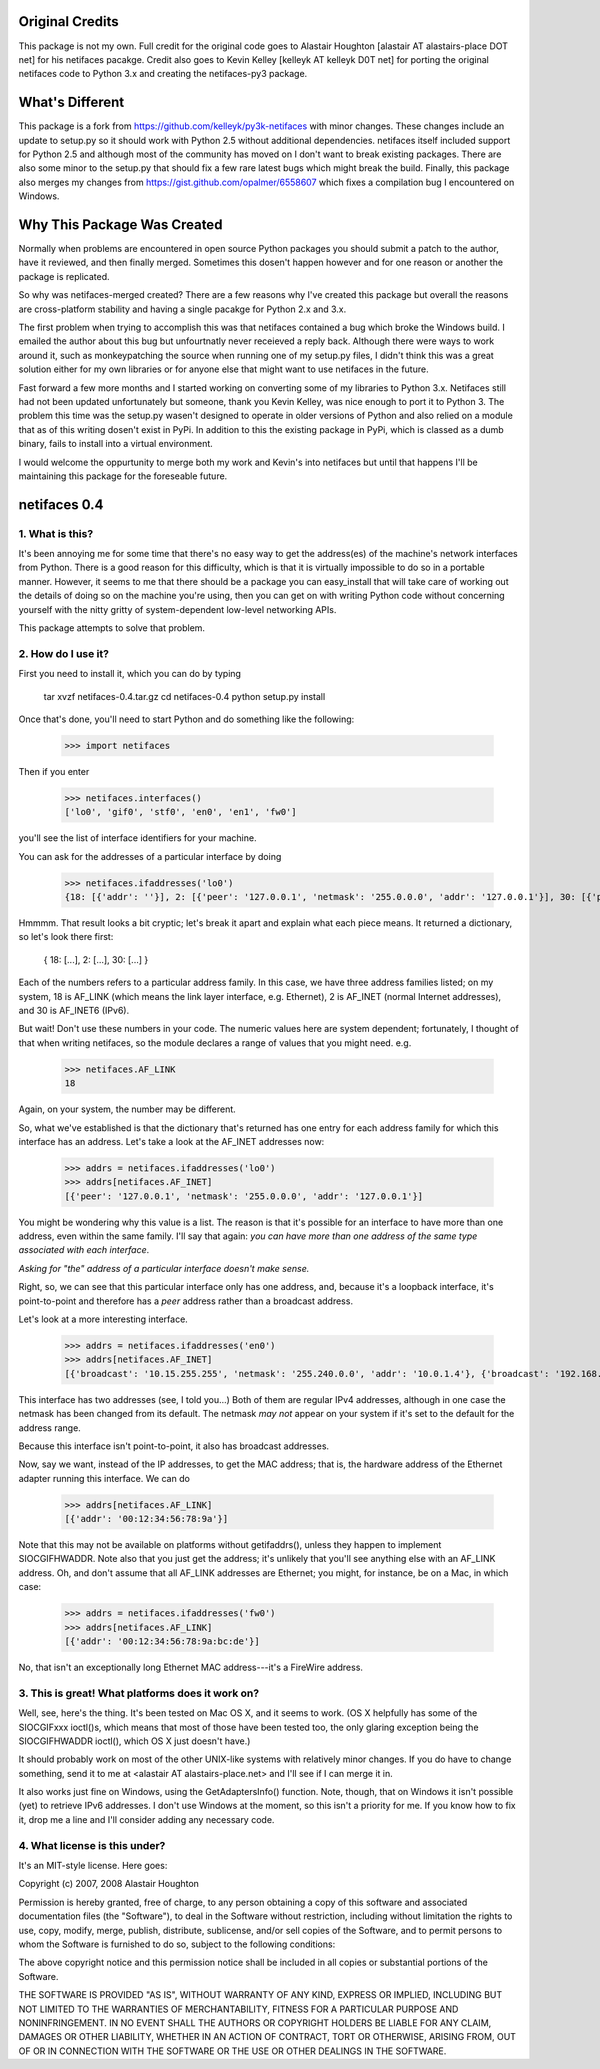 Original Credits
================

This package is not my own.  Full credit for the original code goes to 
Alastair Houghton [alastair AT alastairs-place DOT net] for his netifaces 
pacakge.  Credit also goes to Kevin Kelley [kelleyk AT kelleyk D0T net] for 
porting the original netifaces code to Python 3.x and creating the 
netifaces-py3 package.


What's Different
================

This package is a fork from https://github.com/kelleyk/py3k-netifaces with
minor changes.  These changes include an update to setup.py so it should work
with Python 2.5 without additional dependencies.  netifaces itself included
support for Python 2.5 and although most of the community has moved on I don't
want to break existing packages.  There are also some minor to the setup.py that 
should fix a few rare latest bugs which might break the build.  Finally, this
package also merges my changes from https://gist.github.com/opalmer/6558607 
which fixes a compilation bug I encountered on Windows.


Why This Package Was Created
============================

Normally when problems are encountered in open source Python packages you should
submit a patch to the author, have it reviewed, and then finally merged.  
Sometimes this dosen't happen however and for one reason or another the package
is replicated.

So why was netifaces-merged created?  There are a few reasons why I've 
created this package but overall the reasons are cross-platform stability and
having a single pacakge for Python 2.x and 3.x.

The first problem when trying to accomplish this was that netifaces 
contained a bug which broke the Windows build.  I emailed the author about this 
bug but unfourtnatly never receieved a reply back.  Although there were 
ways to work around it, such as monkeypatching the source when running one of 
my setup.py files, I didn't think this was a great solution either for 
my own libraries or for anyone else that might want to use netifaces in the 
future.

Fast forward a few more months and I started working on converting some of my
libraries to Python 3.x.  Netifaces still had not been updated unfortunately but
someone, thank you Kevin Kelley, was nice enough to port it to Python 3.  The 
problem this time was the setup.py wasen't designed to operate in older versions
of Python and also relied on a module that as of this writing dosen't exist in
PyPi.  In addition to this the existing package in PyPi, which is classed as
a dumb binary, fails to install into a virtual environment.

I would welcome the oppurtunity to merge both my work and Kevin's into 
netifaces but until that happens I'll be maintaining this package for the 
foreseable future.

netifaces 0.4
=============

1. What is this?
----------------

It's been annoying me for some time that there's no easy way to get the
address(es) of the machine's network interfaces from Python.  There is
a good reason for this difficulty, which is that it is virtually impossible
to do so in a portable manner.  However, it seems to me that there should
be a package you can easy_install that will take care of working out the
details of doing so on the machine you're using, then you can get on with
writing Python code without concerning yourself with the nitty gritty of
system-dependent low-level networking APIs.

This package attempts to solve that problem.

2. How do I use it?
-------------------

First you need to install it, which you can do by typing

  tar xvzf netifaces-0.4.tar.gz
  cd netifaces-0.4
  python setup.py install

Once that's done, you'll need to start Python and do something like the
following:

  >>> import netifaces

Then if you enter

  >>> netifaces.interfaces()
  ['lo0', 'gif0', 'stf0', 'en0', 'en1', 'fw0']

you'll see the list of interface identifiers for your machine.

You can ask for the addresses of a particular interface by doing

  >>> netifaces.ifaddresses('lo0')
  {18: [{'addr': ''}], 2: [{'peer': '127.0.0.1', 'netmask': '255.0.0.0', 'addr': '127.0.0.1'}], 30: [{'peer': '::1', 'netmask': 'ffff:ffff:ffff:ffff:ffff:ffff:ffff:ffff', 'addr': '::1'}, {'peer': '', 'netmask': 'ffff:ffff:ffff:ffff::', 'addr': 'fe80::1%lo0'}]}

Hmmmm.  That result looks a bit cryptic; let's break it apart and explain
what each piece means.  It returned a dictionary, so let's look there first:

  { 18: [...], 2: [...], 30: [...] }

Each of the numbers refers to a particular address family.  In this case, we
have three address families listed; on my system, 18 is AF_LINK (which means
the link layer interface, e.g. Ethernet), 2 is AF_INET (normal Internet
addresses), and 30 is AF_INET6 (IPv6).

But wait!  Don't use these numbers in your code.  The numeric values here are
system dependent; fortunately, I thought of that when writing netifaces, so
the module declares a range of values that you might need.  e.g.

  >>> netifaces.AF_LINK
  18

Again, on your system, the number may be different.

So, what we've established is that the dictionary that's returned has one
entry for each address family for which this interface has an address.  Let's
take a look at the AF_INET addresses now:

  >>> addrs = netifaces.ifaddresses('lo0')
  >>> addrs[netifaces.AF_INET]
  [{'peer': '127.0.0.1', 'netmask': '255.0.0.0', 'addr': '127.0.0.1'}]

You might be wondering why this value is a list.  The reason is that it's
possible for an interface to have more than one address, even within the
same family.  I'll say that again: *you can have more than one address of
the same type associated with each interface*.

*Asking for "the" address of a particular interface doesn't make sense.*

Right, so, we can see that this particular interface only has one address,
and, because it's a loopback interface, it's point-to-point and therefore
has a *peer* address rather than a broadcast address.

Let's look at a more interesting interface.

  >>> addrs = netifaces.ifaddresses('en0')
  >>> addrs[netifaces.AF_INET]
  [{'broadcast': '10.15.255.255', 'netmask': '255.240.0.0', 'addr': '10.0.1.4'}, {'broadcast': '192.168.0.255', 'addr': '192.168.0.47'}]

This interface has two addresses (see, I told you...)  Both of them are
regular IPv4 addresses, although in one case the netmask has been changed
from its default.  The netmask *may not* appear on your system if it's set
to the default for the address range.

Because this interface isn't point-to-point, it also has broadcast addresses.

Now, say we want, instead of the IP addresses, to get the MAC address; that
is, the hardware address of the Ethernet adapter running this interface.  We
can do

  >>> addrs[netifaces.AF_LINK]
  [{'addr': '00:12:34:56:78:9a'}]

Note that this may not be available on platforms without getifaddrs(), unless
they happen to implement SIOCGIFHWADDR.  Note also that you just get the
address; it's unlikely that you'll see anything else with an AF_LINK address.
Oh, and don't assume that all AF_LINK addresses are Ethernet; you might, for
instance, be on a Mac, in which case:

  >>> addrs = netifaces.ifaddresses('fw0')
  >>> addrs[netifaces.AF_LINK]
  [{'addr': '00:12:34:56:78:9a:bc:de'}]

No, that isn't an exceptionally long Ethernet MAC address---it's a FireWire
address.

3. This is great!  What platforms does it work on?
--------------------------------------------------

Well, see, here's the thing.  It's been tested on Mac OS X, and it seems to
work.  (OS X helpfully has some of the SIOCGIFxxx ioctl()s, which means that
most of those have been tested too, the only glaring exception being the
SIOCGIFHWADDR ioctl(), which OS X just doesn't have.)

It should probably work on most of the other UNIX-like systems with relatively
minor changes.  If you do have to change something, send it to me at
<alastair AT alastairs-place.net> and I'll see if I can merge it in.

It also works just fine on Windows, using the GetAdaptersInfo() function.
Note, though, that on Windows it isn't possible (yet) to retrieve IPv6
addresses.  I don't use Windows at the moment, so this isn't a priority for
me.  If you know how to fix it, drop me a line and I'll consider adding any
necessary code.

4. What license is this under?
------------------------------

It's an MIT-style license.  Here goes:

Copyright (c) 2007, 2008 Alastair Houghton

Permission is hereby granted, free of charge, to any person obtaining a copy
of this software and associated documentation files (the "Software"), to deal
in the Software without restriction, including without limitation the rights
to use, copy, modify, merge, publish, distribute, sublicense, and/or sell
copies of the Software, and to permit persons to whom the Software is
furnished to do so, subject to the following conditions:

The above copyright notice and this permission notice shall be included in all
copies or substantial portions of the Software.

THE SOFTWARE IS PROVIDED "AS IS", WITHOUT WARRANTY OF ANY KIND, EXPRESS OR
IMPLIED, INCLUDING BUT NOT LIMITED TO THE WARRANTIES OF MERCHANTABILITY,
FITNESS FOR A PARTICULAR PURPOSE AND NONINFRINGEMENT. IN NO EVENT SHALL THE
AUTHORS OR COPYRIGHT HOLDERS BE LIABLE FOR ANY CLAIM, DAMAGES OR OTHER
LIABILITY, WHETHER IN AN ACTION OF CONTRACT, TORT OR OTHERWISE, ARISING FROM,
OUT OF OR IN CONNECTION WITH THE SOFTWARE OR THE USE OR OTHER DEALINGS IN THE
SOFTWARE.
